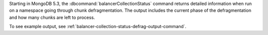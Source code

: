 Starting in MongoDB 5.3, the :dbcommand:`balancerCollectionStatus`
command returns detailed information when run on a namespace going
through chunk defragmentation. The output includes the current phase of
the defragmentation and how many chunks are left to process.

To see example output, see
:ref:`balancer-collection-status-defrag-output-command`.
